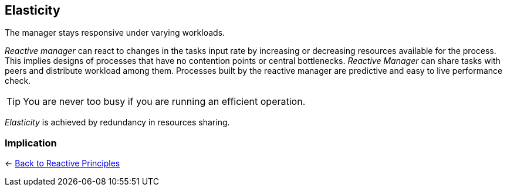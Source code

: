 == Elasticity

// tag::quoute[] 
The manager stays responsive under varying workloads.
// end::quoute[] 

_Reactive manager_ can react to changes in the tasks input rate by increasing or decreasing resources available for the process. 
This implies designs of processes that have no contention points or central bottlenecks. 
_Reactive Manager_ can share tasks with peers and distribute workload among them. 
Processes built by the reactive manager are predictive and easy to live performance check.

TIP: You are never too busy if you are running an efficient operation.

_Elasticity_ is achieved by redundancy in resources sharing.

=== Implication


[#Navigate]
<- link:reactive_principles.adoc[Back to Reactive Principles]